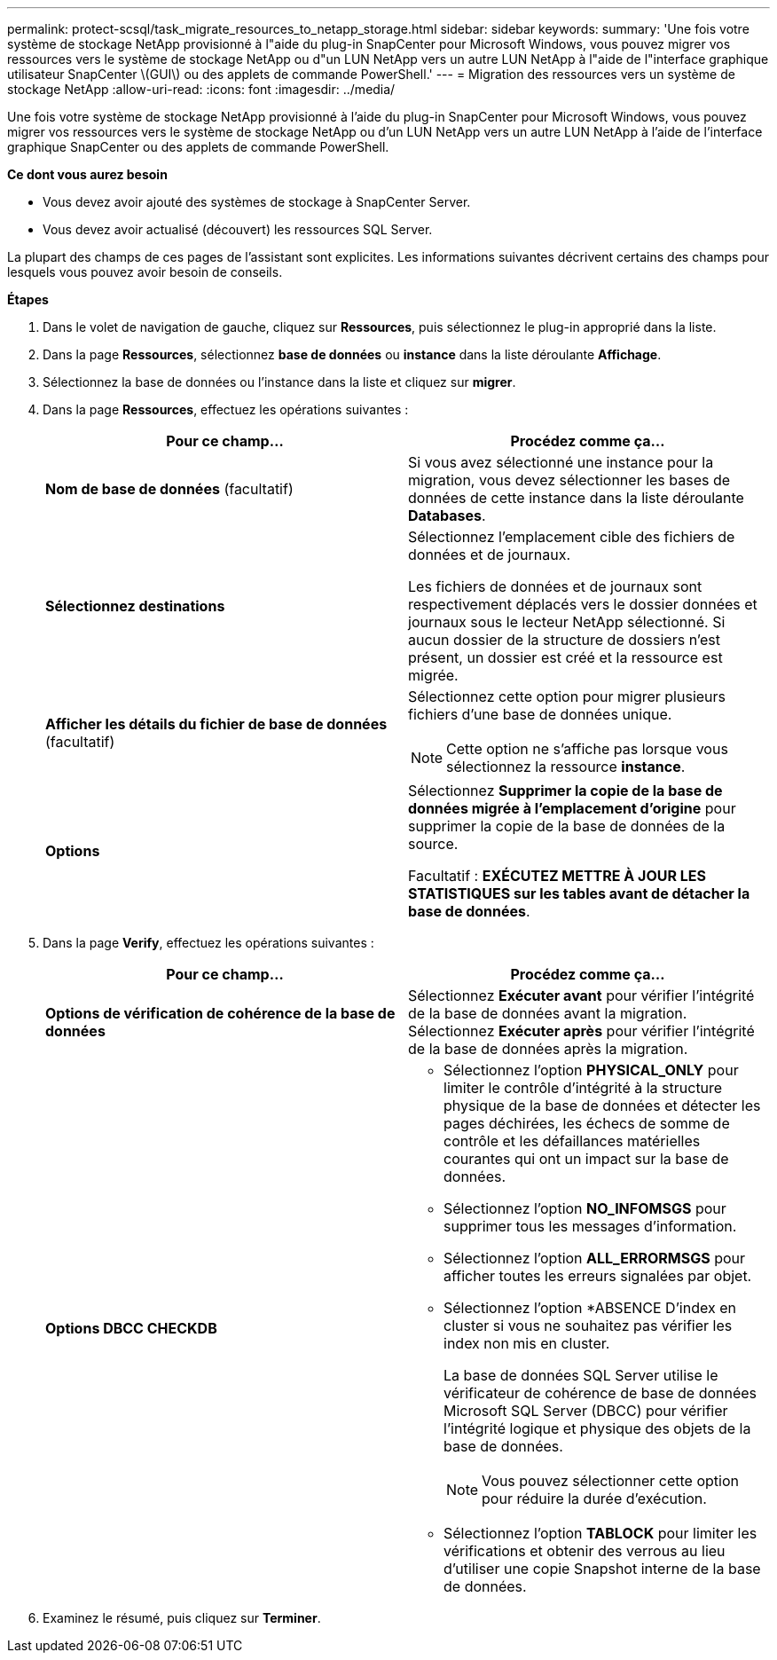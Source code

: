 ---
permalink: protect-scsql/task_migrate_resources_to_netapp_storage.html 
sidebar: sidebar 
keywords:  
summary: 'Une fois votre système de stockage NetApp provisionné à l"aide du plug-in SnapCenter pour Microsoft Windows, vous pouvez migrer vos ressources vers le système de stockage NetApp ou d"un LUN NetApp vers un autre LUN NetApp à l"aide de l"interface graphique utilisateur SnapCenter \(GUI\) ou des applets de commande PowerShell.' 
---
= Migration des ressources vers un système de stockage NetApp
:allow-uri-read: 
:icons: font
:imagesdir: ../media/


[role="lead"]
Une fois votre système de stockage NetApp provisionné à l'aide du plug-in SnapCenter pour Microsoft Windows, vous pouvez migrer vos ressources vers le système de stockage NetApp ou d'un LUN NetApp vers un autre LUN NetApp à l'aide de l'interface graphique SnapCenter ou des applets de commande PowerShell.

*Ce dont vous aurez besoin*

* Vous devez avoir ajouté des systèmes de stockage à SnapCenter Server.
* Vous devez avoir actualisé (découvert) les ressources SQL Server.


La plupart des champs de ces pages de l'assistant sont explicites. Les informations suivantes décrivent certains des champs pour lesquels vous pouvez avoir besoin de conseils.

*Étapes*

. Dans le volet de navigation de gauche, cliquez sur *Ressources*, puis sélectionnez le plug-in approprié dans la liste.
. Dans la page *Ressources*, sélectionnez *base de données* ou *instance* dans la liste déroulante *Affichage*.
. Sélectionnez la base de données ou l'instance dans la liste et cliquez sur *migrer*.
. Dans la page *Ressources*, effectuez les opérations suivantes :
+
|===
| Pour ce champ... | Procédez comme ça... 


 a| 
*Nom de base de données* (facultatif)
 a| 
Si vous avez sélectionné une instance pour la migration, vous devez sélectionner les bases de données de cette instance dans la liste déroulante *Databases*.



 a| 
*Sélectionnez destinations*
 a| 
Sélectionnez l'emplacement cible des fichiers de données et de journaux.

Les fichiers de données et de journaux sont respectivement déplacés vers le dossier données et journaux sous le lecteur NetApp sélectionné. Si aucun dossier de la structure de dossiers n'est présent, un dossier est créé et la ressource est migrée.



 a| 
*Afficher les détails du fichier de base de données* (facultatif)
 a| 
Sélectionnez cette option pour migrer plusieurs fichiers d'une base de données unique.


NOTE: Cette option ne s'affiche pas lorsque vous sélectionnez la ressource *instance*.



 a| 
*Options*
 a| 
Sélectionnez *Supprimer la copie de la base de données migrée à l'emplacement d'origine* pour supprimer la copie de la base de données de la source.

Facultatif : *EXÉCUTEZ METTRE À JOUR LES STATISTIQUES sur les tables avant de détacher la base de données*.

|===
. Dans la page *Verify*, effectuez les opérations suivantes :
+
|===
| Pour ce champ... | Procédez comme ça... 


 a| 
*Options de vérification de cohérence de la base de données*
 a| 
Sélectionnez *Exécuter avant* pour vérifier l'intégrité de la base de données avant la migration. Sélectionnez *Exécuter après* pour vérifier l'intégrité de la base de données après la migration.



 a| 
*Options DBCC CHECKDB*
 a| 
** Sélectionnez l'option *PHYSICAL_ONLY* pour limiter le contrôle d'intégrité à la structure physique de la base de données et détecter les pages déchirées, les échecs de somme de contrôle et les défaillances matérielles courantes qui ont un impact sur la base de données.
** Sélectionnez l'option *NO_INFOMSGS* pour supprimer tous les messages d'information.
** Sélectionnez l'option *ALL_ERRORMSGS* pour afficher toutes les erreurs signalées par objet.
** Sélectionnez l'option *ABSENCE D'index en cluster si vous ne souhaitez pas vérifier les index non mis en cluster.
+
La base de données SQL Server utilise le vérificateur de cohérence de base de données Microsoft SQL Server (DBCC) pour vérifier l'intégrité logique et physique des objets de la base de données.

+

NOTE: Vous pouvez sélectionner cette option pour réduire la durée d'exécution.

** Sélectionnez l'option **TABLOCK** pour limiter les vérifications et obtenir des verrous au lieu d'utiliser une copie Snapshot interne de la base de données.


|===
. Examinez le résumé, puis cliquez sur **Terminer**.

